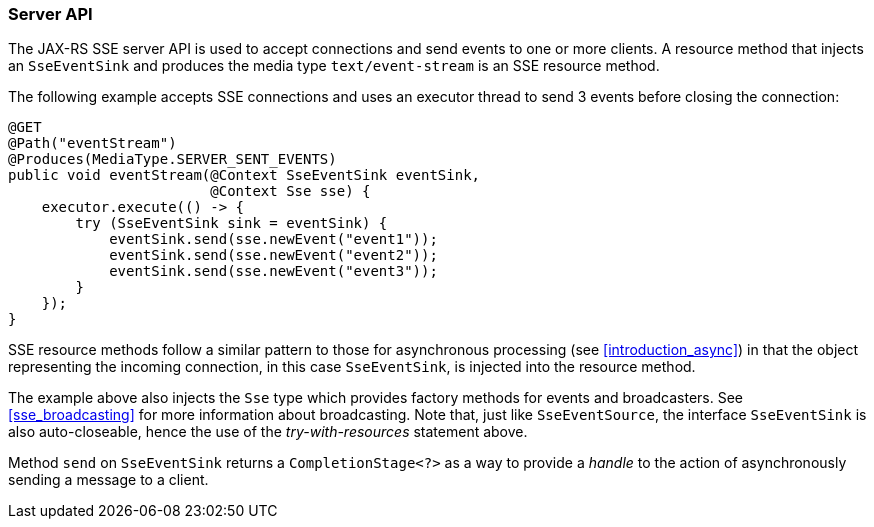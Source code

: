 ////
*******************************************************************
* Copyright (c) 2019 Eclipse Foundation
*
* This specification document is made available under the terms
* of the Eclipse Foundation Specification License v1.0, which is
* available at https://www.eclipse.org/legal/efsl.php.
*******************************************************************
////

[[sse_server_api]]
=== Server API

The JAX-RS SSE server API is used to accept connections and send events
to one or more clients. A resource method that injects an `SseEventSink`
and produces the media type `text/event-stream` is an SSE resource
method.

The following example accepts SSE connections and uses an executor
thread to send 3 events before closing the connection:

[source,java]
----
@GET
@Path("eventStream")
@Produces(MediaType.SERVER_SENT_EVENTS)
public void eventStream(@Context SseEventSink eventSink,
                        @Context Sse sse) {
    executor.execute(() -> {
        try (SseEventSink sink = eventSink) {
            eventSink.send(sse.newEvent("event1"));
            eventSink.send(sse.newEvent("event2"));
            eventSink.send(sse.newEvent("event3"));
        }
    });
}
----

SSE resource methods follow a similar pattern to those for asynchronous
processing (see <<introduction_async>>) in that the object
representing the incoming connection, in this case `SseEventSink`, is
injected into the resource method.

The example above also injects the `Sse` type which provides factory
methods for events and broadcasters. See <<sse_broadcasting>> for
more information about broadcasting. Note that, just like
`SseEventSource`, the interface `SseEventSink` is also auto-closeable,
hence the use of the _try-with-resources_ statement above.

Method `send` on `SseEventSink` returns a `CompletionStage<?>` as a way
to provide a _handle_ to the action of asynchronously sending a message
to a client.
